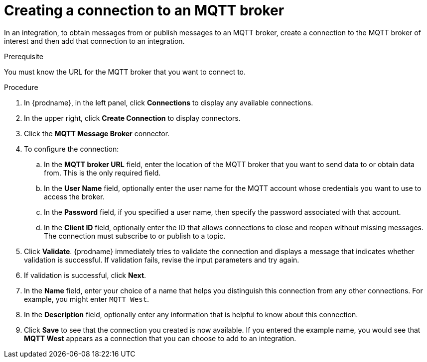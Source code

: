 // This module is included in the following assemblies:
// as_connecting-to-mqtt.adoc

[id='creating-mqtt-connections_{context}']
= Creating a connection to an MQTT broker

In an integration, to obtain messages from or publish messages to
an MQTT broker, create a connection to the MQTT broker
of interest and then add that connection to an integration.

.Prerequisite
You must know the URL for the MQTT broker that you want to connect to. 

.Procedure

. In {prodname}, in the left panel, click *Connections* to
display any available connections.
. In the upper right, click *Create Connection* to display
connectors.  
. Click the *MQTT Message Broker* connector.
. To configure the connection:
.. In the *MQTT broker URL* field, enter the location of the MQTT broker
that you want to send data to or obtain data from. This is the only
required field. 
.. In the *User Name* field, optionally enter the user name for the MQTT
account whose credentials you want to use to access the broker. 
.. In the *Password* field, if you specified a user name, then specify the
password associated with that account. 
.. In the *Client ID* field, optionally enter the ID that allows connections 
to close and reopen without missing messages. The connection must
subscribe to or publish to a topic.
. Click *Validate*. {prodname} immediately tries to validate the 
connection and displays a message that indicates whether 
validation is successful. If validation fails, revise the input 
parameters and try again.
. If validation is successful, click *Next*.
. In the *Name* field, enter your choice of a name that
helps you distinguish this connection from any other connections.
For example, you might enter `MQTT West`.
. In the *Description* field, optionally enter any information that
is helpful to know about this connection. 
. Click *Save* to see that the connection you 
created is now available. If you
entered the example name, you would 
see that *MQTT West* appears as a connection that you can 
choose to add to an integration. 
